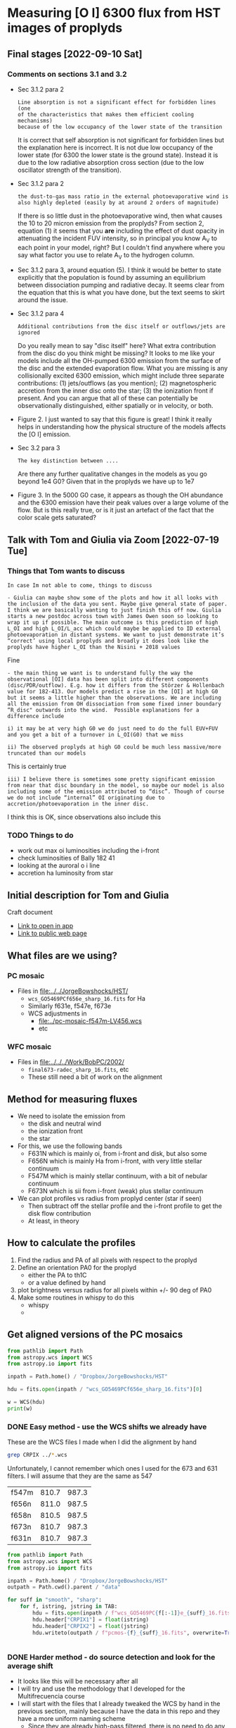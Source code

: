 * Measuring [O I] 6300 flux from HST images of proplyds




** Final stages [2022-09-10 Sat]

*** Comments on sections 3.1 and 3.2
- Sec 3.1.2 para 2
  : Line absorption is not a significant effect for forbidden lines (one
  : of the characteristics that makes them efficient cooling mechanisms)
  : because of the low occupancy of the lower state of the transition
  It is correct that self absorption is not significant for forbidden lines but the explanation here is incorrect. It is not due low occupancy of the lower state (for 6300 the lower state is the ground state). Instead it is due to the low radiative absorption cross section (due to the low oscillator strength of the transition).
- Sec 3.1.2 para 2
  : the dust-to-gas mass ratio in the external photoevaporative wind is
  : also highly depleted (easily by at around 2 orders of magnitude)
  If there is so little dust in the photoevaporative wind, then what causes the 10 to 20 micron emission from the proplyds?  From section 2, equation (1) it seems that you *are* including the effect of dust opacity in attenuating the incident FUV intensity, so in principal you know A_V to each point in your model, right?  But I couldn't find anywhere where you say what factor you use to relate A_V to the hydrogen column.
- Sec 3.1.2 para 3, around equation (5).
  I think it would be better to state explicitly that the population is found by assuming an equilibrium between dissociation pumping and radiative decay. It seems clear from the equation that this is what you have done, but the text seems to skirt around the issue.
- Sec 3.1.2 para 4
  : Additional contributions from the disc itself or outflows/jets are
  : ignored
  Do you really mean to say "disc itself" here?  What extra contribution from the disc do you think might be missing? It looks to me like your models include all the OH-pumped 6300 emission from the surface of the disc and the extended evaporation flow. What you are missing is any collisionally excited 6300 emission, which might include three separate contributions: (1) jets/outflows (as you mention); (2) magnetospheric accretion from the inner disc onto the star; (3) the ionization front if present. And you can argue that all of these can potentially be observationally distinguished, either spatially or in velocity, or both.
- Figure 2. I just wanted to say that this figure is great!  I think it really helps in understanding how the physical structure of the models affects the [O I] emission.
- Sec 3.2 para 3
  : The key distinction between ....
  Are there any further qualitative changes in the models as you go beyond 1e4 G0? Given that in the proplyds we have up to 1e7
- Figure 3.  In the 5000 G0 case, it appears as though the OH abundance and the 6300 emission have their peak values over a large volume of the flow.  But is this really true, or is it just an artefact of the fact that the color scale gets saturated?
  
** Talk with Tom and Giulia via Zoom [2022-07-19 Tue]

*** Things that Tom wants to discuss
: In case Im not able to come, things to discuss 

: - Giulia can maybe show some of the plots and how it all looks with the inclusion of the data you sent. Maybe give general state of paper. I think we are basically wanting to just finish this off now. Giulia starts a new postdoc across town with James Owen soon so looking to wrap it up if possible. The main outcome is this prediction of high L_OI and high L_OI/L_acc which could maybe be applied to ID external photoevaporation in distant systems. We want to just demonstrate it’s “correct’ using local proplyds and broadly it does look like the proplyds have higher L_OI than the Nisini + 2018 values

Fine

: - the main thing we want is to understand fully the way the observational [OI] data has been split into different components (disc/PDR/outflow). E.g. how it differs from the Störzer & Hollenbach value for 182-413. Our models predict a rise in the [OI] at high G0 but it seems a little higher than the observations. We are including all the emission from OH dissociation from some fixed inner boundary “R_disc" outwards into the wind.  Possible explanations for a difference include

: i) it may be at very high G0 we do just need to do the full EUV+FUV and you get a bit of a turnover in L_OI(G0) that we miss

: ii) The observed proplyds at high G0 could be much less massive/more truncated than our models


This is certainly true

: iii) I believe there is sometimes some pretty significant emission from near that disc boundary in the model, so maybe our model is also including some of the emission attributed to “disc”. Though of course we do not include “internal” OI originating due to accretion/photoevaporation in the inner disc.

I think this is OK, since observations also include this



*** TODO Things to do
- work out max oi luminosities including the i-front
- check luminosities of Bally 182 41
- looking at the auroral  o i line
- accretion ha luminosity from star
  
** Initial description for Tom and Giulia
Craft document
+ [[shell:open 'craftdocs://open?blockId=b988d13e-945f-dbb2-d3b2-481510def473&spaceId=ebf58611-71d2-f72d-500b-350bfc7b0451'][Link to open in app]]
+ [[https://www.craft.do/s/aM03PvVnYpJYVW][Link to public web page]]


** What files are we using?

*** PC mosaic
- Files in [[file:../../JorgeBowshocks/HST/]]
  - ~wcs_GO5469PCf656e_sharp_16.fits~ for Ha
  - Similarly f631e, f547e, f673e
  - WCS adjustments in
    - [[file:../pc-mosaic-f547m-LV456.wcs]]
    - etc
      
*** WFC mosaic
- Files in [[file:../../../Work/BobPC/2002/]]
  - ~final673-radec_sharp_16.fits~, etc
  - These still need a bit of work on the alignment
** Method for measuring fluxes
- We need to isolate the emission from
  - the disk and neutral wind
  - the ionization front
  - the star
- For this, we use the following bands
  - F631N  which is mainly oi, from i-front and disk, but also some
  - F656N  which is mainly Ha from i-front, with very little stellar continuum
  - F547M which is mainly stellar continuum, with a bit of nebular continuum
  - F673N which is sii from i-front (weak) plus stellar continuum
- We can plot profiles vs radius from proplyd center (star if seen)
  - Then subtract off the stellar profile and the i-front profile to get the disk flow contribution
  - At least, in theory 
** How to calculate the profiles
1. Find the radius and PA of all pixels with respect to the proplyd
2. Define an orientation PA0 for the proplyd
   - either the PA  to th1C
   - or a value defined by hand
3. plot brightness versus radius for all pixels within +/- 90 deg of PA0
4. Make some routines in whispy to do this
   - whispy
   -
** Get aligned versions of the PC mosaics
#+begin_src python :results output
  from pathlib import Path
  from astropy.wcs import WCS
  from astropy.io import fits

  inpath = Path.home() / "Dropbox/JorgeBowshocks/HST"

  hdu = fits.open(inpath / "wcs_GO5469PCf656e_sharp_16.fits")[0]

  w = WCS(hdu)
  print(w)
#+end_src

#+RESULTS:
: WCS Keywords
: 
: Number of WCS axes: 2
: CTYPE : 'RA---TAN'  'DEC--TAN'  
: CRVAL : 83.82214183333333  -5.394832672222222  
: CRPIX : 811.0  987.0  
: CD1_1 CD1_2  : 8.959642e-06  8.79584e-06  
: CD2_1 CD2_2  : 8.79584e-06  -8.959642e-06  
: NAXIS : 1320  2060
*** DONE Easy method - use the WCS shifts we already have
CLOSED: [2022-05-26 Thu 08:33]

These are the WCS files I made when I did the alignment by hand

#+begin_src sh
grep CRPIX ../*.wcs
#+end_src

#+RESULTS:
| ../pc-mosaic-f547m-LV456.wcs:CRPIX1 | = | 810.7 |
| ../pc-mosaic-f547m-LV456.wcs:CRPIX2 | = | 987.3 |
| ../pc-mosaic-f656n-LV456.wcs:CRPIX1 | = |   811 |
| ../pc-mosaic-f656n-LV456.wcs:CRPIX2 | = | 987.5 |
| ../pc-mosaic-f658n-LV456.wcs:CRPIX1 | = | 810.5 |
| ../pc-mosaic-f658n-LV456.wcs:CRPIX2 | = | 987.5 |

Unfortunately, I cannot remember which ones I used for the 673 and 631 filters.  I will assume that they are the same as 547

#+name: wcs-crpix-pc
| f547m | 810.7 | 987.3 |
| f656n | 811.0 | 987.5 |
| f658n | 810.5 | 987.5 |
| f673n | 810.7 | 987.3 |
| f631n | 810.7 | 987.3 |

#+header: :var TAB=wcs-crpix-pc
#+begin_src python :results output
  from pathlib import Path
  from astropy.wcs import WCS
  from astropy.io import fits

  inpath = Path.home() / "Dropbox/JorgeBowshocks/HST"
  outpath = Path.cwd().parent / "data"

  for suff in "smooth", "sharp":
      for f, istring, jstring in TAB:
          hdu = fits.open(inpath / f"wcs_GO5469PC{f[:-1]}e_{suff}_16.fits")[0]
          hdu.header["CRPIX1"] = float(istring)
          hdu.header["CRPIX2"] = float(jstring)
          hdu.writeto(outpath / f"pcmos-{f}_{suff}_16.fits", overwrite=True)


#+end_src

#+RESULTS:

*** DONE Harder method - do source detection and look for the average shift
CLOSED: [2022-05-31 Tue 09:21]
- It looks like this will be necessary after all
- I will try and use the methodology that I developed for the Multifrecuencia course
- I will start with the files that I already tweaked the WCS by hand in the previous section, mainly because I have the data in this repo and they have a more uniform naming scheme
  - Since they are already high-pass filtered, there is no need to do any background subtraction



  


**** Find the sources in the images
+ For the ground truth we will use the Robberto 2005 data
+ I have copied the source identification script over to [[file:../scripts/find-sources.py]]
+ Trial run with the F631N filter to start with

#+begin_src sh :dir ../data :results verbatim
  python ../scripts/find-sources.py pcmos-f631n_sharp_16.fits 4.0 5.0
#+end_src

#+RESULTS:
: Source list saved to pcmos-f631n_sharp_16-sources-fwhm4.0-thresh5.ecsv
: Region file saved to pcmos-f631n_sharp_16-sources-fwhm4.0-thresh5.reg

+ Repeat for the other filters
#+begin_src sh :dir ../data :results verbatim
  for f in 547m 656n 658n 673n; do 
      python ../scripts/find-sources.py pcmos-f${f}_sharp_16.fits 4.0 5.0
  done
#+end_src

#+RESULTS:
: Source list saved to pcmos-f547m_sharp_16-sources-fwhm4.0-thresh5.ecsv
: Region file saved to pcmos-f547m_sharp_16-sources-fwhm4.0-thresh5.reg
: Source list saved to pcmos-f656n_sharp_16-sources-fwhm4.0-thresh5.ecsv
: Region file saved to pcmos-f656n_sharp_16-sources-fwhm4.0-thresh5.reg
: Source list saved to pcmos-f658n_sharp_16-sources-fwhm4.0-thresh5.ecsv
: Region file saved to pcmos-f658n_sharp_16-sources-fwhm4.0-thresh5.reg
: Source list saved to pcmos-f673n_sharp_16-sources-fwhm4.0-thresh5.ecsv
: Region file saved to pcmos-f673n_sharp_16-sources-fwhm4.0-thresh5.reg

**** Inspect the sources in DS9
- They are sort of OK, but the ACS sources do not do a very good job for the proplyds

**** Match the sources

- I am going to try this in a notebook
- This is now done for f631n and it worked fine
  - See [[file:../notebooks/01-align-PC.py]]
- /BUT/ it turns out that the Ricci coordinates are not good enough, so I will have to set my own coordinates for each source
- However, I will go through the exercise for the remaining filters, since at least it will mean that the image alignment between filters will be correct
  
** DONE Coordinates of the proplyds
CLOSED: [2022-05-31 Tue 09:23]
- It turns out that the OW94 coordinates from SIMBAD are not quite accurate enough
- We could maybe use the Ricci coordinates instead
  - We can still use SIMBAD but using the ~[RRS2008]~ prefix instead
  - No, that does not work. It just uses the Ricci ID to identify the source, but  it
- And now it turns out that these coordinates are not accurate enough either
  - So we are going to have to find the coordinates by hand.
  - Probably nest to use the F547 filter for that
- This is now done for a bunch of proplyds
  - [[file:../data/pcmos-proplyds.reg]]
  - Note that the coordinates are for the PC mosaic, which is still not perfectly aligned with Robberto in some places, especially in the S near 182-413


** DONE Extract the radial profiles
CLOSED: [2022-06-04 Sat 13:20]
- There is a pilot version done in the notebook
  - [[file:../notebooks/00-profiles-PC.py]]
- Next job is to do it for all the filters and sources
  - [[file:../notebooks/02-all-proplyds-PC.py]]
  - Now done with fluxes in detector units
  


** TODO Absolute flux calibration
- I see three possible approaches
  1. Use the photometric keywords in header to get mean flux per angstrom, then multiply by effective width of filter to get the line flux
  2. Use the results from O'Dell & Doi (2004)
  3. Use the MUSE image to get absolute fluxes
- I think 2 would be the easiest, except that *they do not include the F631N filter*
  - In fact they explain why it is problematic to measure 6300 with that filter (weak line, wide filter, strongly influenced by continuum)
  - So, we will try 1 first
  - Although now that I think about it, the MUSE approach might be the easiest
    - We only need to calibrate the BG nebula, which should be easy.
    - Although, we do need to know the effective width of the filter too


*** Properties of the WFPC2 filters
- From the Instrument Handbook I get the following
  | Filter | mean wav | width | peak trans | peak wav |  Q Tmax |
  |--------+----------+-------+------------+----------+---------|
  | F631N  |     6306 |  30.9 |       85.7 |     6301 | 0.12632 |
  | F656N  |     6564 |  21.5 |       77.8 |     6562 | 0.11273 |
  | F547M  |     5446 | 486.6 |       91.3 |     5360 | 0.11515 |
  | F673N  |     6732 |  47.2 |       87.0 |     6732 | 0.11978 |
  | F658N  |     6591 |  28.5 |       79.7 |     6591 | 0.11443 |
- For strong lines we can use equation 6.4 of the Instrument Handbook, which gives the count rate for an emission line source as R = 2.3e12 QT F \lambda
  - where QT will be approximately QTmax from the table since the lines wavelength is close to the peak transmission
  - R is in electron/s
  - F is line flux in erg/cm2/s
  - \lambda is line wavelength in \AA
  - They give a worked example for the Ha line:
    - F = 1e-16 erg/cm2/s
    - R = 2.3e12 0.11273 1e-16 6563 = 0.17 elec/s
  - I am not quite sure why the gain does not factor in here. Presumably it is included in the Q factor?
- Exposure times according to the headers
  | Filter | Exp time |
  |--------+----------|
  | F631N  |      100 |
  | F656N  |       60 |
  | F547M  |       30 |
  | F673N  |      100 |
  | F658N  |      100 |
  |        |          |
- Back conversion to flux:
  - F = 5.46e-16 R for F631N
  - F = 5.88e-16 R for F656N


*** Checking the flux ratio between filters
- For BG near 177-341W we have oi/ha = 1.81/58.77 = 0.0308 from HST
- Meanwhile, from the EW with MUSE we have  6.2/1720 = 3.60e-3
- This is very different, but that must be because of the continuum (39 \AA) and siii (16 \AA)
  - So really should be (6.2 + 16 + 30.9) / (1720 + 21.5) = 0.03
- Amazingly, this is the same!
  - However, I was kind of expecting to have to factor in the exposure times for the PC images
  - Although the difference in exposure time is only 60 versus 100


*** Absolute fluxes and luminosities from PC images
- We use the equation that we derive below where we verify by comparison with the Bally intensities
  - F = 3.822e-17 DN for F631N
  - F = 6.86e-17 DN for F656N
- then we have the following
  |          |   R |       F | L/Lsun |
  |----------+-----+---------+--------|
  | 177-341W | 730 | 2.8e-14 | 1.5e-4 |
  |  182-413 | 338 | 1.3e-14 | 6.8e-5 |
  #+TBLFM: $3=3.822e-17 $2;s2::$4=$3 4 $pi 410**2 $pc**2 / $lsun ; s2
- Our total luminosity is three times higher than Bally's for 182-413, but this is because we are including the diffuse interior emission, as well as that near the surface of the disk

*** Comparing with Bally 1998
- Table 3 lists all the sources and notes which ones show oi emission from the disk, in their opinion
  - 161-328, 158-327 (LV6), 170-337, 160-328, 142-301, 184-427
  - 142-301 is not on the PC images, so we miss it
- Table 4 gives an [O I] intensity for both the disk and the i-front
  - There are 13 sources with oi disk intensities, as opposed to only 6 listed in Table 3
  - Some sample values from their table
    |    |    Name | I_d' |      I_d |   a_d |   b_d | A_pix |       F |      L |
    |----+---------+-----+---------+------+------+------+---------+--------|
    | 26 | 177-341 | 4.4 | 2.1e-13 | 0.18 | 0.09 | 24.6 | 1.1e-14 | 5.8e-5 |
    | 40 | 182-413 | 1.7 | 8.2e-14 | 0.18 | 0.09 | 24.6 | 4.2e-15 | 2.2e-5 |
    #+TBLFM: $4=$3 1e-16 / 0.0455**2 ; s2::$7=$pi $5 $6 / 0.0455**2 ;f1::$8=$3 $7 1e-16 ; s2::$9=4 $pi (410 $pc)**2 $8 / $lsun; s2
  - I_d' is directly from their table, and is in units of 1e-16 erg/s/cm2/PC pixel of size 0.0455 arcsec
  - I_d is converted to erg/s/cm2/sq.arcsec
  - a_d and b_d are the major minor semi-axes of disk in arcsec
  - A_pix is area of disk (\pi a b) in pixels
  - F is the total flux in erg/s/cm2
  - L is luminosity in Lsun
    - *Note that this gives a luminosity for 182-413 that is significantly smaller than what Giulia and Tom have in the paper, which seems to be about 3e-4*
    - Maybe there could be some additional correction for extinction in the neutral flow, but that is only going to be a factor of 3 or so
    - Although there is also the foreground extinction to the nebula to account for, so maybe the two extinctions could combine to give an order of magnitude increase. 
- There is a perfect description of the three different sources of oi emission in the context of 182-413:
  : The large teardrop-shaped object 182-413 (HST 10) has several extended [O I] emission components. The central region is seen as a prominent elongated silhouette in ionized species ([S II], [N II], and [O III]) and in Ha. However, this region is bright in the [O I] image. The teardrop-shaped outer boundary that is bright in Ha and in the ions is also bright in [O I]. Finally, there is diffuse [O I] emission in the entire projected interior of 182-413 that is several times fainter than the emission produced by the silhouette or the outer boundary.
  - Note that although it is true that the diffuse interior emission is fainter (lower surface brightness) than the i-front or the silhouette disk, it also extends over a greater area, so it is not insignificant in its contribution to the total flux


**** Comparing intensities with the Bally values
+ For 182-413 the peak BG-subtracted disk signal is about 5.75 in the F631N filter.
  + Hi-pass filtered max value of 2.5 times BG value of 2.3
+ Using this value as R in the equation 5.46e-16 R would give F = 31.39e-16, which would mean I_d' = 31.39, much higher than Bally find.
+ So, we must be missing something. Probably the gain and the exposure time.
  + Suppose that R = G DN / t
  + Where our measured values are DN
  + t = 100 s for oi, or 60 s for H alpha
  + G = 7 is the gain in elec/DN
+ So now we have the following equations:
  + F631N (100 s): F = (5.46e-16 7 / 100) DN = 3.822e-17 DN
  + F656N (60 s): F = (5.88e-16 7 / 60) DN = 6.86e-17 DN
+ So we would predict disk flux per pixel of 0.3822 5.75 = 2.2
  + Bally have 1.7, which is close enough, especially since a more representative value would be DN = 4.6 instead of 5.75, which would give 1.76
*** Issue of [S III] 6312 line
- This has almost the same transmission as 6300 through the F631N filter
- So its relative importance will depend on its EW
- We can check this using the MUSE images


*** What we have learnt from the MUSE maps
- The EW of 6300 is very low in the nebula when one is away from filaments, shocks, and proplyds
  - Typically 3 to 10 \AA, which is much smaller than the filter width of 31 \AA
  - This means that the BG is mainly continuum (and siii, see below)
- The EW of 6312 is 15 to 20 \AA in the nebula around the proplyds, so this line makes a moderate contribution to the BG
- EW of 6300 increases in those proplyds that do not harbor bright stars
  - It reaches 50 \AA in 177-341, which means the line dominates the filter there
  - Some of the increase is near the proplyd i-front, but the peak seems to be centered on the star
  - I suppose we might need to worry about chromospheric emission at some point
